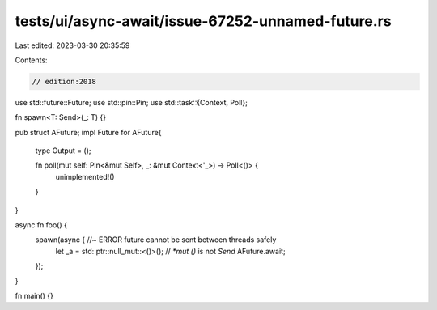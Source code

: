 tests/ui/async-await/issue-67252-unnamed-future.rs
==================================================

Last edited: 2023-03-30 20:35:59

Contents:

.. code-block:: rs

    // edition:2018
use std::future::Future;
use std::pin::Pin;
use std::task::{Context, Poll};

fn spawn<T: Send>(_: T) {}

pub struct AFuture;
impl Future for AFuture{
    type Output = ();

    fn poll(mut self: Pin<&mut Self>, _: &mut Context<'_>) -> Poll<()> {
        unimplemented!()
    }
}

async fn foo() {
    spawn(async { //~ ERROR future cannot be sent between threads safely
        let _a = std::ptr::null_mut::<()>(); // `*mut ()` is not `Send`
        AFuture.await;
    });
}

fn main() {}


